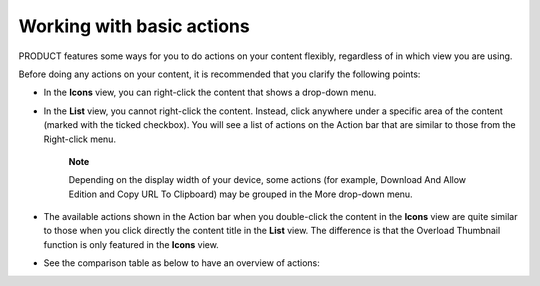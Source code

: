 Working with basic actions
==========================

PRODUCT features some ways for you to do actions on your content
flexibly, regardless of in which view you are using.

Before doing any actions on your content, it is recommended that you
clarify the following points:

-  In the **Icons** view, you can right-click the content that shows a
   drop-down menu.

   |image0|

-  In the **List** view, you cannot right-click the content. Instead,
   click anywhere under a specific area of the content (marked with the
   ticked checkbox). You will see a list of actions on the Action bar
   that are similar to those from the Right-click menu.

   |image1|

       **Note**

       Depending on the display width of your device, some actions (for
       example, Download And Allow Edition and Copy URL To Clipboard)
       may be grouped in the More drop-down menu.

-  The available actions shown in the Action bar when you double-click
   the content in the **Icons** view are quite similar to those when you
   click directly the content title in the **List** view. The difference
   is that the Overload Thumbnail function is only featured in the
   **Icons** view.

-  See the comparison table as below to have an overview of actions:

   +-------------------------------------------------------------------------------------------------------------------------------+------------------+-----------------+----+----+
   | **Actions**                                                                                                                   | **Icons view**   | **List view**   |
   +===============================================================================================================================+==================+=================+====+====+
   | `Adding to favorites <#PLFUserGuide.ManagingYourDocuments.OrganizingYourContent.AddingToFavorites>`__                         |                  |                 |    |    |
   +-------------------------------------------------------------------------------------------------------------------------------+------------------+-----------------+----+----+
   | `Copying/Cutting & Pasting <#PLFUserGuide.ManagingYourDocuments.WorkingWithBasicActions.CopyingCuttingPasting>`__             |                  |                 |    |    |
   +-------------------------------------------------------------------------------------------------------------------------------+------------------+-----------------+----+----+
   | `Editing a document <#PLFUserGuide.ManagingYourDocuments.WorkingWithBasicActions.EditingDocument>`__                          |                  |                 |    |    |
   +-------------------------------------------------------------------------------------------------------------------------------+------------------+-----------------+----+----+
   | `Deleting <#PLFUserGuide.ManagingYourDocuments.WorkingWithBasicActions.DeletingContent>`__                                    |                  |                 |    |    |
   +-------------------------------------------------------------------------------------------------------------------------------+------------------+-----------------+----+----+
   | `Locking/Unlocking <#PLFUserGuide.ManagingYourDocuments.WorkingWithBasicActions.LockingUnlocking>`__                          |                  |                 |    |    |
   +-------------------------------------------------------------------------------------------------------------------------------+------------------+-----------------+----+----+
   | `Renaming <#PLFUserGuide.ManagingYourDocuments.WorkingWithBasicActions.Renaming>`__                                           |                  |                 |    |    |
   +-------------------------------------------------------------------------------------------------------------------------------+------------------+-----------------+----+----+
   | `Creating a symlink <#PLFUserGuide.ManagingYourDocuments.OrganizingYourContent.CreatingSymlink>`__                            |                  |                 |    |    |
   +-------------------------------------------------------------------------------------------------------------------------------+------------------+-----------------+----+----+
   | `Viewing document information <#PLFUserGuide.ManagingYourDocuments.WorkingWithBasicActions.ViewingDocumentInformation>`__     |                  |                 |    |    |
   +-------------------------------------------------------------------------------------------------------------------------------+------------------+-----------------+----+----+
   | `Viewing a document <#PLFUserGuide.ManagingYourDocuments.WorkingWithBasicActions.ViewingDocument>`__                          |                  |                 |    |    |
   +-------------------------------------------------------------------------------------------------------------------------------+------------------+-----------------+----+----+
   | `Viewing WebDAV <#PLFUserGuide.ManagingYourDocuments.WorkingWithBasicActions.ViewingWebDAV>`__                                |                  |                 |    |    |
   +-------------------------------------------------------------------------------------------------------------------------------+------------------+-----------------+----+----+
   | `Copying URL to clipboard <#PLFUserGuide.ManagingYourDocuments.WorkingWithBasicActions.CopyingURLToClipboard>`__              |                  |                 |    |    |
   +-------------------------------------------------------------------------------------------------------------------------------+------------------+-----------------+----+----+
   | `Tagging a document <#PLFUserGuide.ManagingYourDocuments.WorkingWithBasicActions.TaggingDocument>`__                          |                  |                 |    |    |
   +-------------------------------------------------------------------------------------------------------------------------------+------------------+-----------------+----+----+
   | `Voting for a document <#PLFUserGuide.ManagingYourDocuments.WorkingWithBasicActions.VotingDocument>`__                        |                  |                 |    |    |
   +-------------------------------------------------------------------------------------------------------------------------------+------------------+-----------------+----+----+
   | `Viewing document metadata <#PLFUserGuide.ManagingYourDocuments.WorkingWithBasicActions.ViewingDocumentMetadata>`__           |                  |                 |    |    |
   +-------------------------------------------------------------------------------------------------------------------------------+------------------+-----------------+----+----+
   | `Managing permissions <#PLFUserGuide.ManagingYourDocuments.WorkingWithBasicActions.ManagingPermissions>`__                    |                  |                 |    |    |
   +-------------------------------------------------------------------------------------------------------------------------------+------------------+-----------------+----+----+
   | `Overloading a thumbnail <#PLFUserGuide.ManagingYourDocuments.WorkingWithBasicActions.OverloadingThumbnail>`__                |                  |                 |    |    |
   +-------------------------------------------------------------------------------------------------------------------------------+------------------+-----------------+----+----+
   | `Watching/Unwatching a document <#PLFUserGuide.ManagingYourDocuments.WorkingWithBasicActions.WatchingUnwatchingDocument>`__   |                  |                 |    |    |
   +-------------------------------------------------------------------------------------------------------------------------------+------------------+-----------------+----+----+
   | `Versioning <#PLFUserGuide.ManagingYourDocuments.WorkingWithBasicActions.ActivatingDocumentVersion>`__                        |                  |                 |    |    |
   +-------------------------------------------------------------------------------------------------------------------------------+------------------+-----------------+----+----+
   | `Commenting on a document <#PLFUserGuide.ManagingYourDocuments.WorkingWithBasicActions.CommentingDocument>`__                 |                  |                 |    |    |
   +-------------------------------------------------------------------------------------------------------------------------------+------------------+-----------------+----+----+

.. |image0| image:: images/ecms/right_click_actions.png
.. |image1| image:: images/ecms/checkbox_actions.png

